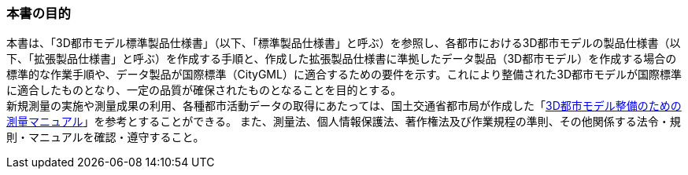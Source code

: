 === 本書の目的

本書は、「((3D都市モデル))((標準製品仕様書))」（以下、「((標準製品仕様書))」と呼ぶ）を参照し、各都市における3D都市モデルの製品仕様書（以下、「((拡張製品仕様書))」と呼ぶ）を作成する手順と、作成した((拡張製品仕様書))に準拠したデータ製品（3D都市モデル）を作成する場合の標準的な作業手順や、データ製品が国際標準（((CityGML))）に適合するための要件を示す。これにより整備された3D都市モデルが国際標準に適合したものとなり、一定の品質が確保されたものとなることを目的とする。 +
新規測量の実施や測量成果の利用、各種都市活動データの取得にあたっては、国土交通省都市局が作成した「<<plateau_010,3D都市モデル整備のための測量マニュアル>>」を参考とすることができる。
また、測量法、個人情報保護法、著作権法及び作業規程の準則、その他関係する法令・規則・マニュアルを確認・遵守すること。
